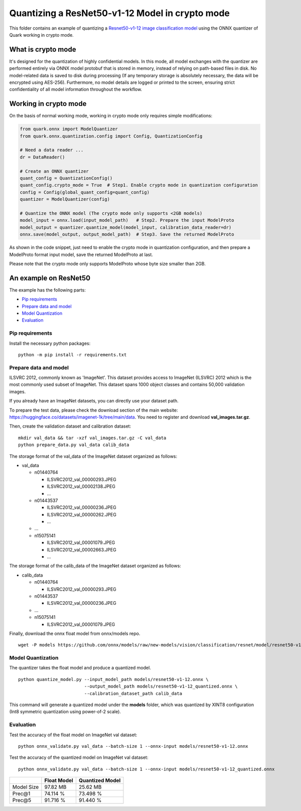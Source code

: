 .. raw:: html

   <!-- omit in toc -->

Quantizing a ResNet50-v1-12 Model in crypto mode
================================================

This folder contains an example of quantizing a `Resnet50-v1-12 image
classification
model <https://github.com/onnx/models/blob/new-models/vision/classification/resnet/model/resnet50-v1-12.onnx>`__
using the ONNX quantizer of Quark working in crypto mode.

What is crypto mode
*******************

It's designed for the quantization of highly confidential models. In this mode, all model exchanges with the quantizer are performed entirely via ONNX model protobuf that is stored in memory, instead of relying on path-based files in disk. No model-related data is saved to disk during processing (If any temporary storage is absolutely necessary, the data will be encrypted using AES-256). Furthermore, no model details are logged or printed to the screen, ensuring strict confidentiality of all model information throughout the workflow.

Working in crypto mode
**********************

On the basis of normal working mode, working in crypto mode only requires simple modifications:

.. code:: python

    from quark.onnx import ModelQuantizer
    from quark.onnx.quantization.config import Config, QuantizationConfig

    # Need a data reader ...
    dr = DataReader()

    # Create an ONNX quantizer
    quant_config = QuantizationConfig()
    quant_config.crypto_mode = True  # Step1. Enable crypto mode in quantization configuration
    config = Config(global_quant_config=quant_config)
    quantizer = ModelQuantizer(config)

    # Quantize the ONNX model (The crypto mode only supports <2GB models)
    model_input = onnx.load(input_model_path)   # Step2. Prepare the input ModelProto
    model_output = quantizer.quantize_model(model_input, calibration_data_reader=dr)
    onnx.save(model_output, output_model_path)  # Step3. Save the returned ModelProto

As shown in the code snippet, just need to enable the crypto mode in quantization configuration, and then prepare a ModelProto format input model, save the returned ModelProto at last.

Please note that the crypto mode only supports ModelProto whose byte size smaller than 2GB.

An example on ResNet50
**********************

The example has the following parts:

-  `Pip requirements <#pip-requirements>`__
-  `Prepare data and model <#prepare-data-and-model>`__
-  `Model Quantization <#model-quantization>`__
-  `Evaluation <#evaluation>`__

Pip requirements
----------------

Install the necessary python packages:

::

   python -m pip install -r requirements.txt

Prepare data and model
----------------------

ILSVRC 2012, commonly known as 'ImageNet'. This dataset provides access
to ImageNet (ILSVRC) 2012 which is the most commonly used subset of
ImageNet. This dataset spans 1000 object classes and contains 50,000
validation images.

If you already have an ImageNet datasets, you can directly use your
dataset path.

To prepare the test data, please check the download section of the main
website: https://huggingface.co/datasets/imagenet-1k/tree/main/data. You
need to register and download **val_images.tar.gz**.

Then, create the validation dataset and calibration dataset:

::

   mkdir val_data && tar -xzf val_images.tar.gz -C val_data
   python prepare_data.py val_data calib_data

The storage format of the val_data of the ImageNet dataset organized as
follows:

-  val_data

   -  n01440764

      -  ILSVRC2012_val_00000293.JPEG
      -  ILSVRC2012_val_00002138.JPEG
      -  …

   -  n01443537

      -  ILSVRC2012_val_00000236.JPEG
      -  ILSVRC2012_val_00000262.JPEG
      -  …

   -  …
   -  n15075141

      -  ILSVRC2012_val_00001079.JPEG
      -  ILSVRC2012_val_00002663.JPEG
      -  …

The storage format of the calib_data of the ImageNet dataset organized
as follows:

-  calib_data

   -  n01440764

      -  ILSVRC2012_val_00000293.JPEG

   -  n01443537

      -  ILSVRC2012_val_00000236.JPEG

   -  …
   -  n15075141

      -  ILSVRC2012_val_00001079.JPEG

Finally, download the onnx float model from onnx/models repo.

::

   wget -P models https://github.com/onnx/models/raw/new-models/vision/classification/resnet/model/resnet50-v1-12.onnx

Model Quantization
------------------

The quantizer takes the float model and produce a quantized model.

::

   python quantize_model.py --input_model_path models/resnet50-v1-12.onnx \
                            --output_model_path models/resnet50-v1-12_quantized.onnx \
                            --calibration_dataset_path calib_data

This command will generate a quantized model under the **models**
folder, which was quantized by XINT8 configuration (Int8 symmetric
quantization using power-of-2 scale).

Evaluation
----------

Test the accuracy of the float model on ImageNet val dataset:

::

   python onnx_validate.py val_data --batch-size 1 --onnx-input models/resnet50-v1-12.onnx

Test the accuracy of the quantized model on ImageNet val dataset:

::

   python onnx_validate.py val_data --batch-size 1 --onnx-input models/resnet50-v1-12_quantized.onnx

+----------+----------------------------+------------------------------+
|          | Float Model                | Quantized Model              |
+==========+============================+==============================+
| Model    | 97.82 MB                   | 25.62 MB                     |
| Size     |                            |                              |
+----------+----------------------------+------------------------------+
| Prec@1   | 74.114 %                   | 73.498 %                     |
+----------+----------------------------+------------------------------+
| Prec@5   | 91.716 %                   | 91.440 %                     |
+----------+----------------------------+------------------------------+

.. raw:: html

   <!--
   ## License
   Copyright (C) 2023, Advanced Micro Devices, Inc. All rights reserved. SPDX-License-Identifier: MIT
   -->
